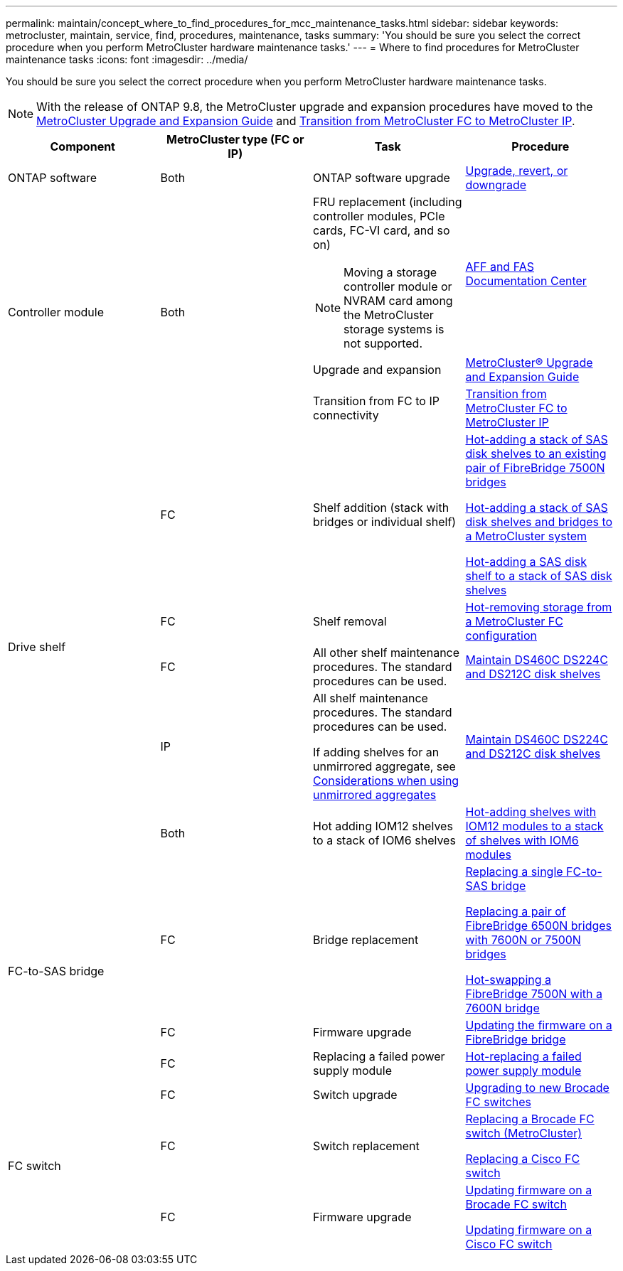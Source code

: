 ---
permalink: maintain/concept_where_to_find_procedures_for_mcc_maintenance_tasks.html
sidebar: sidebar
keywords: metrocluster, maintain, service, find, procedures, maintenance, tasks
summary: 'You should be sure you select the correct procedure when you perform MetroCluster hardware maintenance tasks.'
---
= Where to find procedures for MetroCluster maintenance tasks
:icons: font
:imagesdir: ../media/

[.lead]
You should be sure you select the correct procedure when you perform MetroCluster hardware maintenance tasks.

NOTE: With the release of ONTAP 9.8, the MetroCluster upgrade and expansion procedures have moved to the link:https://docs.netapp.com/us-en/ontap-metrocluster/upgrade/concept_choosing_an_upgrade_method_mcc.html[MetroCluster Upgrade and Expansion Guide] and link:https://docs.netapp.com/us-en/ontap-metrocluster/transition/concept_choosing_your_transition_procedure_mcc_transition.html[Transition from MetroCluster FC to MetroCluster IP].

[options="header"]
|===
| Component| MetroCluster type (FC or IP)| Task| Procedure
a|
ONTAP software
a|
Both
a|
ONTAP software upgrade
a|
https://docs.netapp.com/us-en/ontap/upgrade/index.html[Upgrade, revert, or downgrade]

.3+a|
Controller module
.3+a|
Both
a|
FRU replacement (including controller modules, PCIe cards, FC-VI card, and so on)

NOTE: Moving a storage controller module or NVRAM card among the MetroCluster storage systems is not supported.

a|
https://docs.netapp.com/platstor/index.jsp[AFF and FAS Documentation Center]

a|
Upgrade and expansion
a| link:../upgrade/index.html[MetroCluster® Upgrade and Expansion Guide]

a|
Transition from FC to IP connectivity
a| link:../transition/concept_choosing_your_transition_procedure_mcc_transition.html[Transition from MetroCluster FC to MetroCluster IP]
.5+a|
Drive shelf
a|
FC
a|
Shelf addition (stack with bridges or individual shelf)
a|
xref:task_hot_add_a_stack_to_exist_7500n_pair.adoc[Hot-adding a stack of SAS disk shelves to an existing pair of FibreBridge 7500N bridges]

xref:task_fb_hot_add_stack_of_shelves_and_bridges.adoc [Hot-adding a stack of SAS disk shelves and bridges to a MetroCluster system]

xref:task_fb_hot_add_shelf.adoc[Hot-adding a SAS disk shelf to a stack of SAS disk shelves]

a|
FC
a|
Shelf removal
a|
xref:task_hot_remove_storage_from_a_mcc_fc_configuration.adoc[Hot-removing storage from a MetroCluster FC configuration]

a|
FC
a|
All other shelf maintenance procedures. The standard procedures can be used.

a|
https://docs.netapp.com/platstor/topic/com.netapp.doc.hw-ds-sas3-service/home.html[Maintain DS460C DS224C and DS212C disk shelves]

a|
IP
a|
All shelf maintenance procedures. The standard procedures can be used.

If adding shelves for an unmirrored aggregate, see http://docs.netapp.com/ontap-9/topic/com.netapp.doc.dot-mcc-inst-cnfg-ip/GUID-EA385AF8-7786-4C3C-B5AE-1B4CFD3AD2EE.html[Considerations when using unmirrored aggregates]

a|
https://docs.netapp.com/platstor/topic/com.netapp.doc.hw-ds-sas3-service/home.html[Maintain DS460C DS224C and DS212C disk shelves]

a|
Both
a|
Hot adding IOM12 shelves to a stack of IOM6 shelves
a|
https://docs.netapp.com/platstor/topic/com.netapp.doc.hw-ds-mix-hotadd/home.html[Hot-adding shelves with IOM12 modules to a stack of shelves with IOM6 modules]
.3+a|
FC-to-SAS bridge
a|
FC
a|
Bridge replacement
a|
xref:task_replace_a_sle_fc_to_sas_bridge.adoc[Replacing a single FC-to-SAS bridge]

xref:task_fb_consolidate_replace_a_pair_of_fibrebridge_6500n_bridges_with_7500n_bridges.adoc[Replacing a pair of FibreBridge 6500N bridges with 7600N or 7500N bridges]

link:task_replace_a_sle_fc_to_sas_bridge.html#hot-swapping-a-fibrebridge-7500n-with-a-7600n-bridge[Hot-swapping a FibreBridge 7500N with a 7600N bridge]
a|
FC
a|
Firmware upgrade
a|
xref:task_update_firmware_on_a_fibrebridge_bridge_parent_topic.adoc[Updating the firmware on a FibreBridge bridge]

a|
FC
a|
Replacing a failed power supply module
a|
xref:reference_fb_replace_a_power_supply.adoc[Hot-replacing a failed power supply module]

.3+a|
FC switch
a|
FC
a|
Switch upgrade
a|
xref:task_upgrade_to_new_brocade_switches.adoc[Upgrading to new Brocade FC switches]

a|
FC
a|
Switch replacement
a|
xref:task_replace_a_brocade_fc_switch_mcc.adoc[Replacing a Brocade FC switch (MetroCluster)]

xref:task_replace_a_cisco_fc_switch_mcc.adoc[Replacing a Cisco FC switch]

a|
FC
a|
Firmware upgrade
a|
xref:task_upgrade_or_downgrad_the_firmware_on_a_brocade_fc_switch_mcc.adoc[Updating firmware on a Brocade FC switch]

xref:task_upgrade_or_downgrad_the_firmware_on_a_cisco_fc_switch_mcc.adoc[Updating firmware on a Cisco FC switch]
|===
